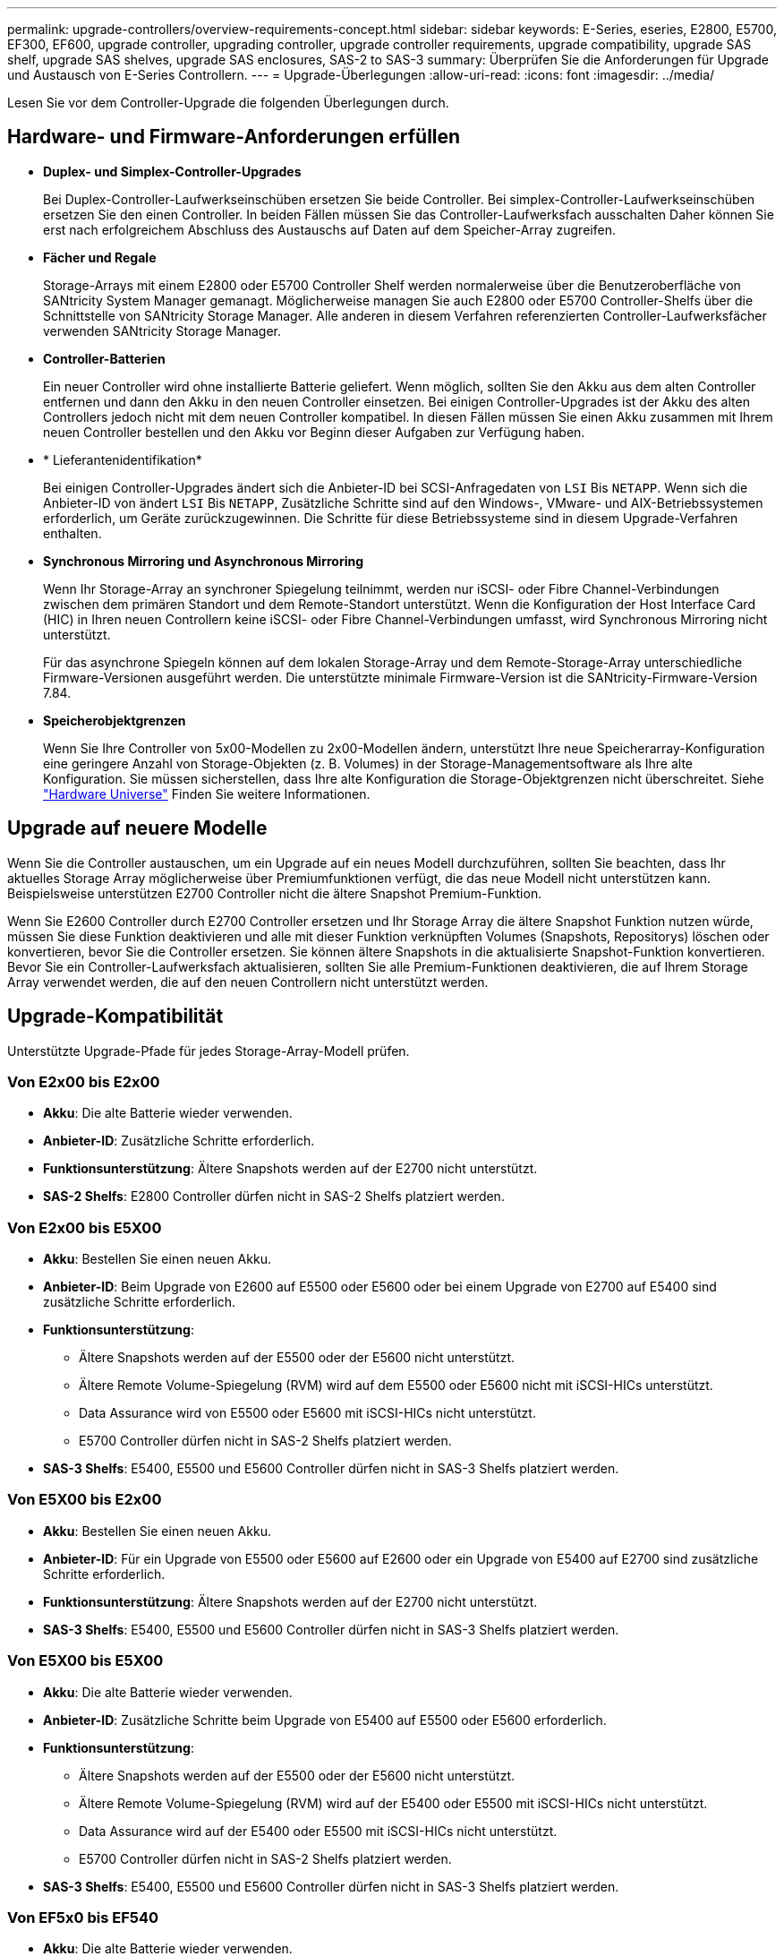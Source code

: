 ---
permalink: upgrade-controllers/overview-requirements-concept.html 
sidebar: sidebar 
keywords: E-Series, eseries, E2800, E5700, EF300, EF600, upgrade controller, upgrading controller, upgrade controller requirements, upgrade compatibility, upgrade SAS shelf, upgrade SAS shelves, upgrade SAS enclosures, SAS-2 to SAS-3 
summary: Überprüfen Sie die Anforderungen für Upgrade und Austausch von E-Series Controllern. 
---
= Upgrade-Überlegungen
:allow-uri-read: 
:icons: font
:imagesdir: ../media/


[role="lead"]
Lesen Sie vor dem Controller-Upgrade die folgenden Überlegungen durch.



== Hardware- und Firmware-Anforderungen erfüllen

* *Duplex- und Simplex-Controller-Upgrades*
+
Bei Duplex-Controller-Laufwerkseinschüben ersetzen Sie beide Controller. Bei simplex-Controller-Laufwerkseinschüben ersetzen Sie den einen Controller. In beiden Fällen müssen Sie das Controller-Laufwerksfach ausschalten Daher können Sie erst nach erfolgreichem Abschluss des Austauschs auf Daten auf dem Speicher-Array zugreifen.

* *Fächer und Regale*
+
Storage-Arrays mit einem E2800 oder E5700 Controller Shelf werden normalerweise über die Benutzeroberfläche von SANtricity System Manager gemanagt. Möglicherweise managen Sie auch E2800 oder E5700 Controller-Shelfs über die Schnittstelle von SANtricity Storage Manager. Alle anderen in diesem Verfahren referenzierten Controller-Laufwerksfächer verwenden SANtricity Storage Manager.

* *Controller-Batterien*
+
Ein neuer Controller wird ohne installierte Batterie geliefert. Wenn möglich, sollten Sie den Akku aus dem alten Controller entfernen und dann den Akku in den neuen Controller einsetzen. Bei einigen Controller-Upgrades ist der Akku des alten Controllers jedoch nicht mit dem neuen Controller kompatibel. In diesen Fällen müssen Sie einen Akku zusammen mit Ihrem neuen Controller bestellen und den Akku vor Beginn dieser Aufgaben zur Verfügung haben.

* * Lieferantenidentifikation*
+
Bei einigen Controller-Upgrades ändert sich die Anbieter-ID bei SCSI-Anfragedaten von `LSI` Bis `NETAPP`. Wenn sich die Anbieter-ID von ändert `LSI` Bis `NETAPP`, Zusätzliche Schritte sind auf den Windows-, VMware- und AIX-Betriebssystemen erforderlich, um Geräte zurückzugewinnen. Die Schritte für diese Betriebssysteme sind in diesem Upgrade-Verfahren enthalten.

* *Synchronous Mirroring und Asynchronous Mirroring*
+
Wenn Ihr Storage-Array an synchroner Spiegelung teilnimmt, werden nur iSCSI- oder Fibre Channel-Verbindungen zwischen dem primären Standort und dem Remote-Standort unterstützt. Wenn die Konfiguration der Host Interface Card (HIC) in Ihren neuen Controllern keine iSCSI- oder Fibre Channel-Verbindungen umfasst, wird Synchronous Mirroring nicht unterstützt.

+
Für das asynchrone Spiegeln können auf dem lokalen Storage-Array und dem Remote-Storage-Array unterschiedliche Firmware-Versionen ausgeführt werden. Die unterstützte minimale Firmware-Version ist die SANtricity-Firmware-Version 7.84.

* *Speicherobjektgrenzen*
+
Wenn Sie Ihre Controller von 5x00-Modellen zu 2x00-Modellen ändern, unterstützt Ihre neue Speicherarray-Konfiguration eine geringere Anzahl von Storage-Objekten (z. B. Volumes) in der Storage-Managementsoftware als Ihre alte Konfiguration. Sie müssen sicherstellen, dass Ihre alte Konfiguration die Storage-Objektgrenzen nicht überschreitet. Siehe http://hwu.netapp.com/home.aspx["Hardware Universe"^] Finden Sie weitere Informationen.





== Upgrade auf neuere Modelle

Wenn Sie die Controller austauschen, um ein Upgrade auf ein neues Modell durchzuführen, sollten Sie beachten, dass Ihr aktuelles Storage Array möglicherweise über Premiumfunktionen verfügt, die das neue Modell nicht unterstützen kann. Beispielsweise unterstützen E2700 Controller nicht die ältere Snapshot Premium-Funktion.

Wenn Sie E2600 Controller durch E2700 Controller ersetzen und Ihr Storage Array die ältere Snapshot Funktion nutzen würde, müssen Sie diese Funktion deaktivieren und alle mit dieser Funktion verknüpften Volumes (Snapshots, Repositorys) löschen oder konvertieren, bevor Sie die Controller ersetzen. Sie können ältere Snapshots in die aktualisierte Snapshot-Funktion konvertieren. Bevor Sie ein Controller-Laufwerksfach aktualisieren, sollten Sie alle Premium-Funktionen deaktivieren, die auf Ihrem Storage Array verwendet werden, die auf den neuen Controllern nicht unterstützt werden.



== Upgrade-Kompatibilität

[role="lead"]
Unterstützte Upgrade-Pfade für jedes Storage-Array-Modell prüfen.



=== Von E2x00 bis E2x00

* *Akku*: Die alte Batterie wieder verwenden.
* *Anbieter-ID*: Zusätzliche Schritte erforderlich.
* *Funktionsunterstützung*: Ältere Snapshots werden auf der E2700 nicht unterstützt.
* *SAS-2 Shelfs*: E2800 Controller dürfen nicht in SAS-2 Shelfs platziert werden.




=== Von E2x00 bis E5X00

* *Akku*: Bestellen Sie einen neuen Akku.
* *Anbieter-ID*: Beim Upgrade von E2600 auf E5500 oder E5600 oder bei einem Upgrade von E2700 auf E5400 sind zusätzliche Schritte erforderlich.
* *Funktionsunterstützung*:
+
** Ältere Snapshots werden auf der E5500 oder der E5600 nicht unterstützt.
** Ältere Remote Volume-Spiegelung (RVM) wird auf dem E5500 oder E5600 nicht mit iSCSI-HICs unterstützt.
** Data Assurance wird von E5500 oder E5600 mit iSCSI-HICs nicht unterstützt.
** E5700 Controller dürfen nicht in SAS-2 Shelfs platziert werden.


* *SAS-3 Shelfs*: E5400, E5500 und E5600 Controller dürfen nicht in SAS-3 Shelfs platziert werden.




=== Von E5X00 bis E2x00

* *Akku*: Bestellen Sie einen neuen Akku.
* *Anbieter-ID*: Für ein Upgrade von E5500 oder E5600 auf E2600 oder ein Upgrade von E5400 auf E2700 sind zusätzliche Schritte erforderlich.
* *Funktionsunterstützung*: Ältere Snapshots werden auf der E2700 nicht unterstützt.
* *SAS-3 Shelfs*: E5400, E5500 und E5600 Controller dürfen nicht in SAS-3 Shelfs platziert werden.




=== Von E5X00 bis E5X00

* *Akku*: Die alte Batterie wieder verwenden.
* *Anbieter-ID*: Zusätzliche Schritte beim Upgrade von E5400 auf E5500 oder E5600 erforderlich.
* *Funktionsunterstützung*:
+
** Ältere Snapshots werden auf der E5500 oder der E5600 nicht unterstützt.
** Ältere Remote Volume-Spiegelung (RVM) wird auf der E5400 oder E5500 mit iSCSI-HICs nicht unterstützt.
** Data Assurance wird auf der E5400 oder E5500 mit iSCSI-HICs nicht unterstützt.
** E5700 Controller dürfen nicht in SAS-2 Shelfs platziert werden.


* *SAS-3 Shelfs*: E5400, E5500 und E5600 Controller dürfen nicht in SAS-3 Shelfs platziert werden.




=== Von EF5x0 bis EF540

* *Akku*: Die alte Batterie wieder verwenden.
* *Anbieter-ID*: Weitere Schritte beim Upgrade von EF540 auf EF550 oder EF560 erforderlich.
* *Funktionsunterstützung*:
+
** Keine alten Snapshots für EF550/EF560.
** Keine Data Assurance für EF550/EF560 mit iSCSI
** EF570 Controller dürfen nicht in SAS-3 Shelfs integriert werden.


* *SAS-3 Shelfs*: EF540, EF550 und EF560 Controller dürfen nicht in SAS-3 Shelfs platziert werden.




=== SAS-Gehäuse

Die E5700 unterstützt DE5600 und DE6600 SAS-2 Gehäuse über ein Head Upgrade. Wenn ein E5700 Controller in SAS-2-Gehäusen installiert ist, werden die Unterstützung der Basis-Host-Ports deaktiviert.

|===
| SAS-2-Shelfs | SAS-3 Shelfs 


 a| 
SAS-2-Shelves umfassen die folgenden Modelle:

* DE1600, DE5600 und DE6600 Laufwerksfächern
* E5400, E5500 und E5600 Controller-Laufwerksfächer
* EF540, EF550 und EF560 Flash-Arrays
* E2600 und E2700 Controller-Laufwerksfächer

 a| 
SAS-3-Shelves umfassen die folgenden Modelle:

* E2800 Controller-Shelfs
* E5700 Controller-Shelfs
* DE212C, DE224C, DE460C Festplatten-Shelfs


|===


=== Investitionsschutz durch SAS-2 zu SAS-3

Sie können Ihr SAS-2-System neu konfigurieren, damit Sie es hinter einem neuen SAS-3 Controller-Shelf (E57XX/EF570/E28XX) verwenden können.


NOTE: Für diese Vorgehensweise ist eine FPVR (Feature Product Variance Request) erforderlich. Wenn Sie eine FPVR-Datei einreichen möchten, wenden Sie sich an Ihr Vertriebsteam.

